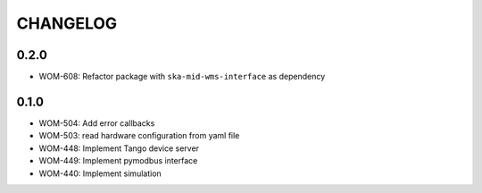 CHANGELOG
=========

0.2.0
----------
- WOM-608: Refactor package with ``ska-mid-wms-interface`` as dependency

0.1.0
-----
- WOM-504: Add error callbacks
- WOM-503: read hardware configuration from yaml file
- WOM-448: Implement Tango device server
- WOM-449: Implement pymodbus interface
- WOM-440: Implement simulation
